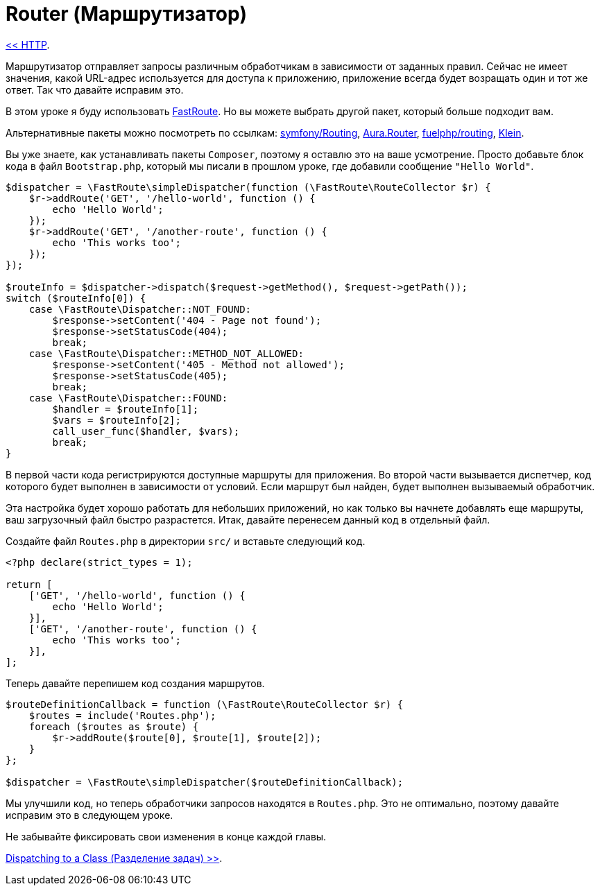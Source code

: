 
= Router (Маршрутизатор)
:toc:

link:04-http.adoc[<< HTTP].

Маршрутизатор отправляет запросы различным обработчикам в зависимости от заданных правил. Сейчас не имеет значения, какой URL-адрес используется для доступа к приложению, приложение всегда будет возращать один и тот же ответ. Так что давайте исправим это.

В этом уроке я буду использовать https://github.com/nikic/FastRoute[FastRoute]. Но вы можете выбрать другой пакет, который больше подходит вам.

Альтернативные пакеты можно посмотреть по ссылкам: https://github.com/symfony/Routing[symfony/Routing], https://github.com/auraphp/Aura.Router[Aura.Router], https://github.com/fuelphp/routing[fuelphp/routing], https://github.com/chriso/klein.php[Klein].

Вы уже знаете, как устанавливать пакеты `Composer`, поэтому я оставлю это на ваше усмотрение. Просто добавьте блок кода в файл `Bootstrap.php`, который мы писали в прошлом уроке, где добавили сообщение `"Hello World"`.

[source,php]
----
$dispatcher = \FastRoute\simpleDispatcher(function (\FastRoute\RouteCollector $r) {
    $r->addRoute('GET', '/hello-world', function () {
        echo 'Hello World';
    });
    $r->addRoute('GET', '/another-route', function () {
        echo 'This works too';
    });
});

$routeInfo = $dispatcher->dispatch($request->getMethod(), $request->getPath());
switch ($routeInfo[0]) {
    case \FastRoute\Dispatcher::NOT_FOUND:
        $response->setContent('404 - Page not found');
        $response->setStatusCode(404);
        break;
    case \FastRoute\Dispatcher::METHOD_NOT_ALLOWED:
        $response->setContent('405 - Method not allowed');
        $response->setStatusCode(405);
        break;
    case \FastRoute\Dispatcher::FOUND:
        $handler = $routeInfo[1];
        $vars = $routeInfo[2];
        call_user_func($handler, $vars);
        break;
}
----
В первой части кода регистрируются доступные маршруты для приложения. Во второй части вызывается диспетчер, код которого будет выполнен в зависимости от условий. Если маршрут был найден, будет выполнен вызываемый обработчик.

Эта настройка будет хорошо работать для небольших приложений, но как только вы начнете добавлять еще маршруты, ваш загрузочный файл быстро разрастется. Итак, давайте перенесем данный код в отдельный файл.

Создайте файл `Routes.php` в директории `src/` и вставьте следующий код.

[source,php]
----
<?php declare(strict_types = 1);

return [
    ['GET', '/hello-world', function () {
        echo 'Hello World';
    }],
    ['GET', '/another-route', function () {
        echo 'This works too';
    }],
];
----

Теперь давайте перепишем код создания маршрутов.

[source,php]
----
$routeDefinitionCallback = function (\FastRoute\RouteCollector $r) {
    $routes = include('Routes.php');
    foreach ($routes as $route) {
        $r->addRoute($route[0], $route[1], $route[2]);
    }
};

$dispatcher = \FastRoute\simpleDispatcher($routeDefinitionCallback);
----

Мы улучшили код, но теперь обработчики запросов находятся в `Routes.php`. Это не оптимально, поэтому давайте исправим это в следующем уроке.

Не забывайте фиксировать свои изменения в конце каждой главы.

link:06-dispatching-to-a-class.adoc[Dispatching to a Class (Разделение задач) >>].